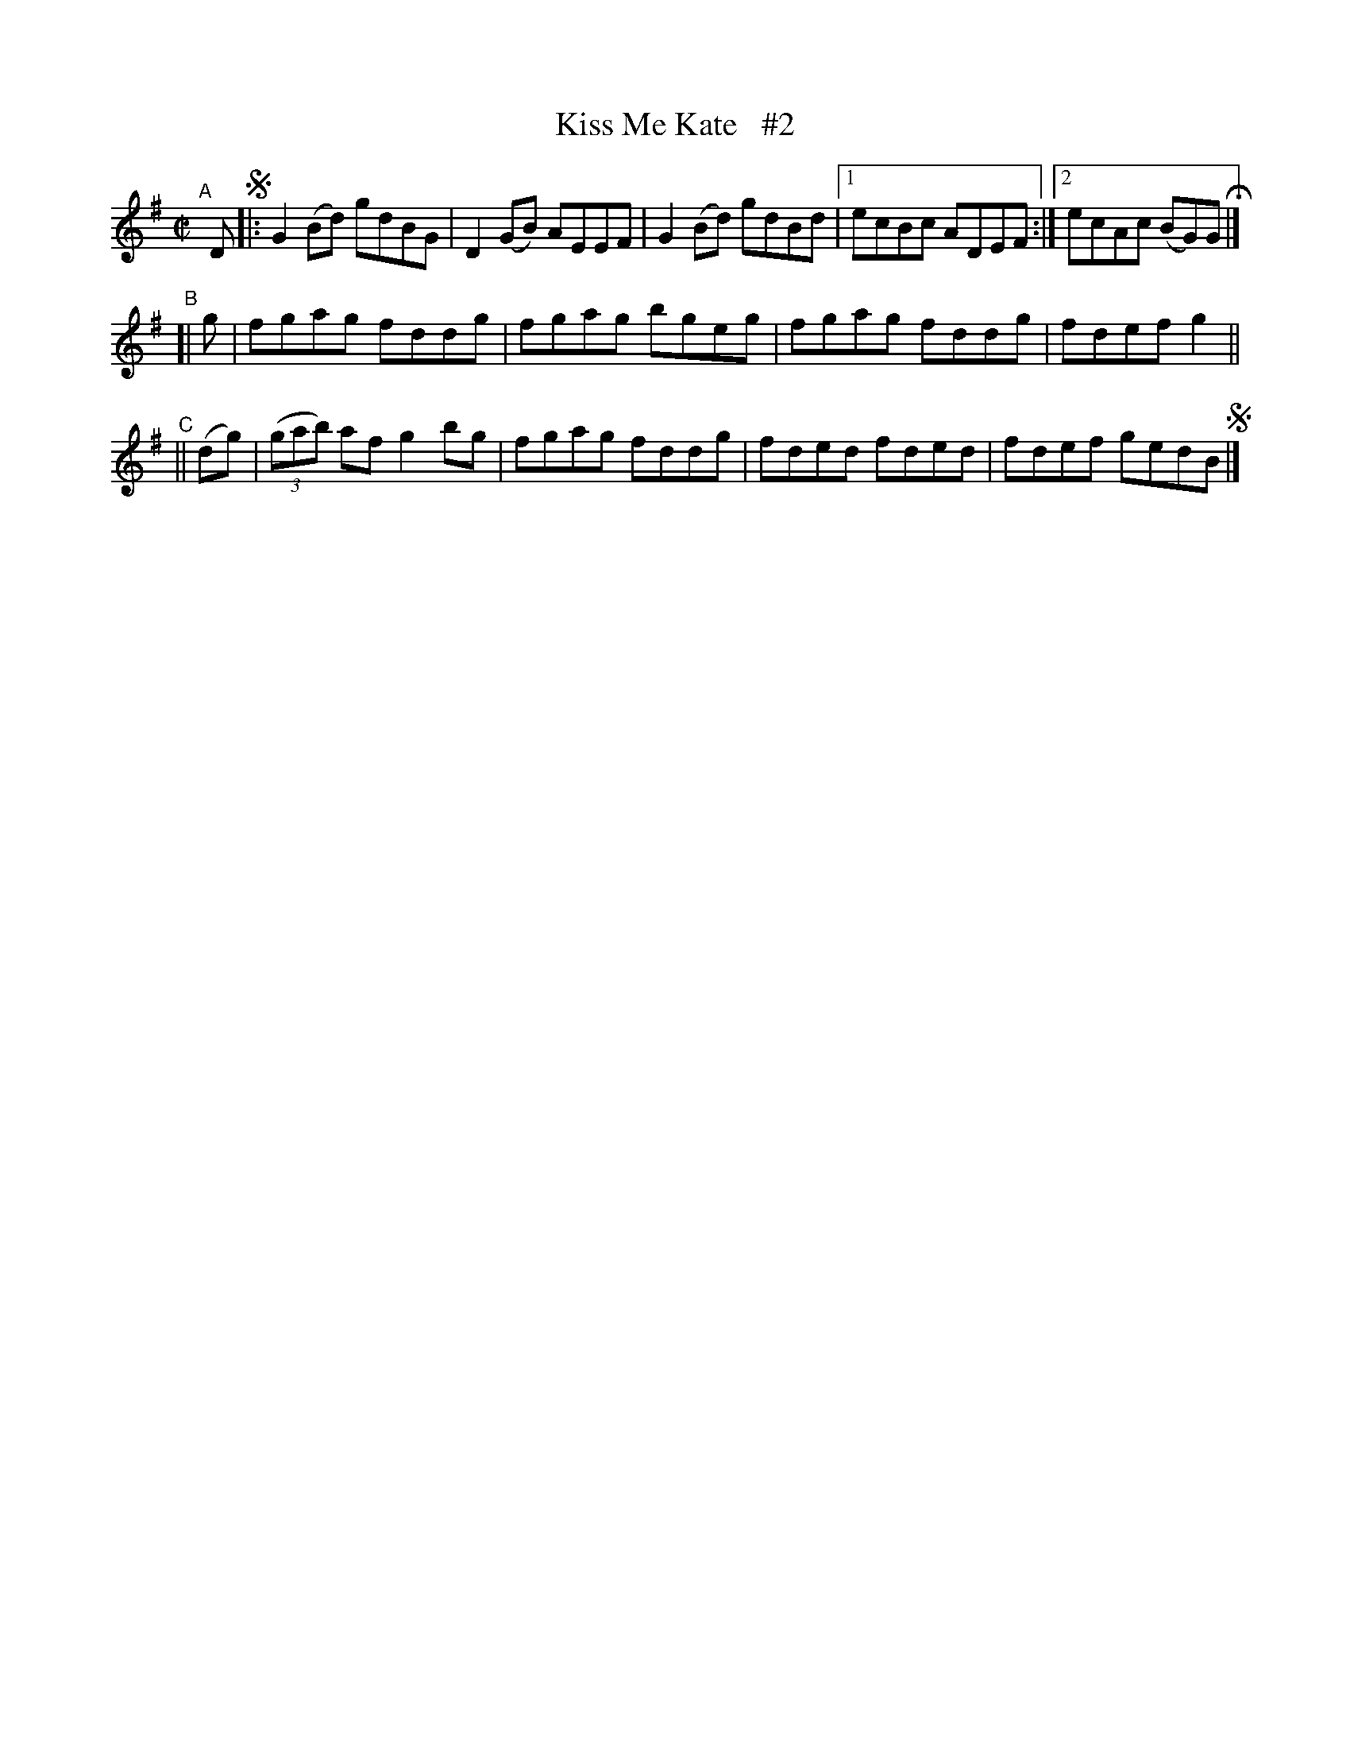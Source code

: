 X: 669
T: Kiss Me Kate   #2
R: reel
%S: s:3 b:13(5+4+4)
B: Francis O'Neill: "The Dance Music of Ireland" (1907) #669
Z: Frank Nordberg - http://www.musicaviva.com
F: http://www.musicaviva.com/abc/tunes/ireland/oneill-1001/0669/oneill-1001-0669-1.abc
M: C|
L: 1/8
K: G
"^A"[|] D !segno!\
|: G2(Bd) gdBG | D2(GB) AEEF | G2(Bd) gdBd |[1 ecBc ADEF :|[2 ecAc (BG)G H |]
"^B"\
[| g | fgag fddg | fgag bgeg | fgag fddg | fdef g2 ||
"^C"\
|| (dg) | (3(gab) af g2bg | fgag fddg | fded fded | fdef gedB !segno! |]
